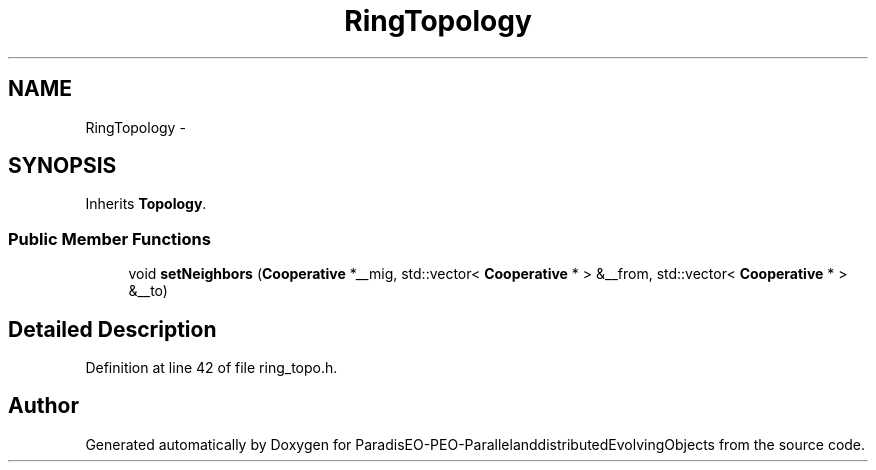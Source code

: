 .TH "RingTopology" 3 "13 Mar 2008" "Version 1.1" "ParadisEO-PEO-ParallelanddistributedEvolvingObjects" \" -*- nroff -*-
.ad l
.nh
.SH NAME
RingTopology \- 
.SH SYNOPSIS
.br
.PP
Inherits \fBTopology\fP.
.PP
.SS "Public Member Functions"

.in +1c
.ti -1c
.RI "void \fBsetNeighbors\fP (\fBCooperative\fP *__mig, std::vector< \fBCooperative\fP * > &__from, std::vector< \fBCooperative\fP * > &__to)"
.br
.in -1c
.SH "Detailed Description"
.PP 
Definition at line 42 of file ring_topo.h.

.SH "Author"
.PP 
Generated automatically by Doxygen for ParadisEO-PEO-ParallelanddistributedEvolvingObjects from the source code.
